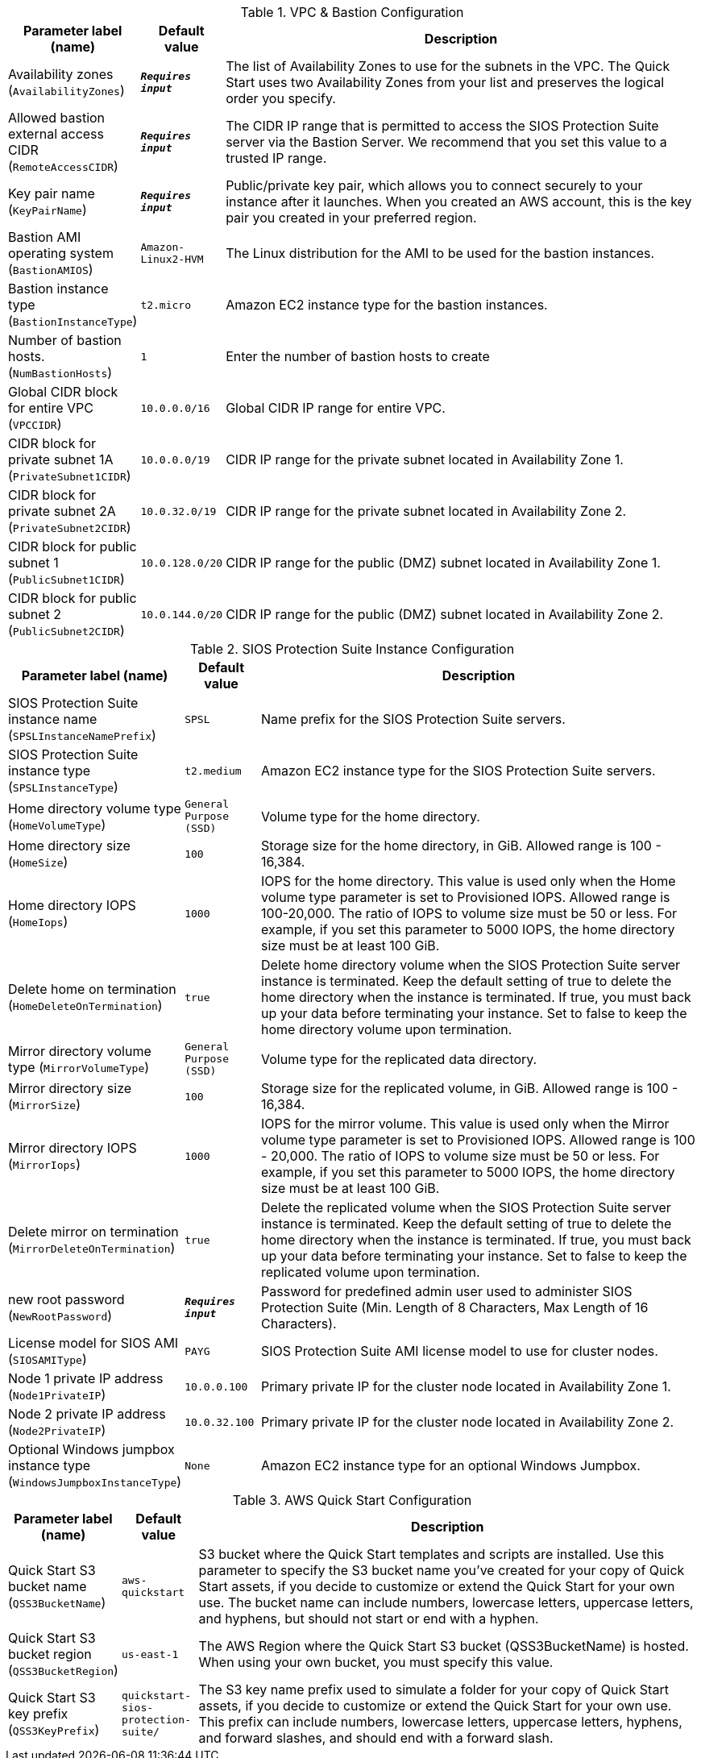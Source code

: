 
.VPC & Bastion Configuration
[width="100%",cols="16%,11%,73%",options="header",]
|===
|Parameter label (name) |Default value|Description|Availability zones
(`AvailabilityZones`)|`**__Requires input__**`|The list of Availability Zones to use for the subnets in the VPC. The Quick Start uses two Availability Zones from your list and preserves the logical order you specify.|Allowed bastion external access CIDR
(`RemoteAccessCIDR`)|`**__Requires input__**`|The CIDR IP range that is permitted to access the SIOS Protection Suite server via the Bastion Server. We recommend that you set this value to a trusted IP range.|Key pair name
(`KeyPairName`)|`**__Requires input__**`|Public/private key pair, which allows you to connect securely to your instance after it launches. When you created an AWS account, this is the key pair you created in your preferred region.|Bastion AMI operating system
(`BastionAMIOS`)|`Amazon-Linux2-HVM`|The Linux distribution for the AMI to be used for the bastion instances.|Bastion instance type
(`BastionInstanceType`)|`t2.micro`|Amazon EC2 instance type for the bastion instances.|Number of bastion hosts.
(`NumBastionHosts`)|`1`|Enter the number of bastion hosts to create|Global CIDR block for entire VPC
(`VPCCIDR`)|`10.0.0.0/16`|Global CIDR IP range for entire VPC.|CIDR block for private subnet 1A
(`PrivateSubnet1CIDR`)|`10.0.0.0/19`|CIDR IP range for the private subnet located in Availability Zone 1.|CIDR block for private subnet 2A
(`PrivateSubnet2CIDR`)|`10.0.32.0/19`|CIDR IP range for the private subnet located in Availability Zone 2.|CIDR block for public subnet 1
(`PublicSubnet1CIDR`)|`10.0.128.0/20`|CIDR IP range for the public (DMZ) subnet located in Availability Zone 1.|CIDR block for public subnet 2
(`PublicSubnet2CIDR`)|`10.0.144.0/20`|CIDR IP range for the public (DMZ) subnet located in Availability Zone 2.
|===
.SIOS Protection Suite Instance Configuration
[width="100%",cols="16%,11%,73%",options="header",]
|===
|Parameter label (name) |Default value|Description|SIOS Protection Suite instance name
(`SPSLInstanceNamePrefix`)|`SPSL`|Name prefix for the SIOS Protection Suite servers.|SIOS Protection Suite instance type
(`SPSLInstanceType`)|`t2.medium`|Amazon EC2 instance type for the SIOS Protection Suite servers.|Home directory volume type
(`HomeVolumeType`)|`General Purpose (SSD)`|Volume type for the home directory.|Home directory size
(`HomeSize`)|`100`|Storage size for the home directory, in GiB. Allowed range is 100 - 16,384.|Home directory IOPS
(`HomeIops`)|`1000`|IOPS for the home directory. This value is used only when the Home volume type parameter is set to Provisioned IOPS. Allowed range is 100-20,000. The ratio of IOPS to volume size must be 50 or less. For example, if you set this parameter to 5000 IOPS, the home directory size must be at least 100 GiB.|Delete home on termination
(`HomeDeleteOnTermination`)|`true`|Delete home directory volume when the SIOS Protection Suite server instance is terminated. Keep the default setting of true to delete the home directory when the instance is terminated. If true, you must back up your data before terminating your instance. Set to false to keep the home directory volume upon termination.|Mirror directory volume type
(`MirrorVolumeType`)|`General Purpose (SSD)`|Volume type for the replicated data directory.|Mirror directory size
(`MirrorSize`)|`100`|Storage size for the replicated volume, in GiB. Allowed range is 100 - 16,384.|Mirror directory IOPS
(`MirrorIops`)|`1000`|IOPS for the mirror volume. This value is used only when the Mirror volume type parameter is set to Provisioned IOPS. Allowed range is 100 - 20,000. The ratio of IOPS to volume size must be 50 or less. For example, if you set this parameter to 5000 IOPS, the home directory size must be at least 100 GiB.|Delete mirror on termination
(`MirrorDeleteOnTermination`)|`true`|Delete the replicated volume when the SIOS Protection Suite server instance is terminated. Keep the default setting of true to delete the home directory when the instance is terminated. If true, you must back up your data before terminating your instance. Set to false to keep the replicated volume upon termination.|new root password
(`NewRootPassword`)|`**__Requires input__**`|Password for predefined admin user used to administer SIOS Protection Suite (Min. Length of 8 Characters, Max Length of 16 Characters).|License model for SIOS AMI
(`SIOSAMIType`)|`PAYG`|SIOS Protection Suite AMI license model to use for cluster nodes.|Node 1 private IP address
(`Node1PrivateIP`)|`10.0.0.100`|Primary private IP for the cluster node located in Availability Zone 1.|Node 2 private IP address
(`Node2PrivateIP`)|`10.0.32.100`|Primary private IP for the cluster node located in Availability Zone 2.|Optional Windows jumpbox instance type
(`WindowsJumpboxInstanceType`)|`None`|Amazon EC2 instance type for an optional Windows Jumpbox.
|===
.AWS Quick Start Configuration
[width="100%",cols="16%,11%,73%",options="header",]
|===
|Parameter label (name) |Default value|Description|Quick Start S3 bucket name
(`QSS3BucketName`)|`aws-quickstart`|S3 bucket where the Quick Start templates and scripts are installed. Use this parameter to specify the S3 bucket name you’ve created for your copy of Quick Start assets, if you decide to customize or extend the Quick Start for your own use. The bucket name can include numbers, lowercase letters, uppercase letters, and hyphens, but should not start or end with a hyphen.|Quick Start S3 bucket region
(`QSS3BucketRegion`)|`us-east-1`|The AWS Region where the Quick Start S3 bucket (QSS3BucketName) is hosted. When using your own bucket, you must specify this value.|Quick Start S3 key prefix
(`QSS3KeyPrefix`)|`quickstart-sios-protection-suite/`|The S3 key name prefix used to simulate a folder for your copy of Quick Start assets, if you decide to customize or extend the Quick Start for your own use. This prefix can include numbers, lowercase letters, uppercase letters, hyphens, and forward slashes, and should end with a forward slash.
|===